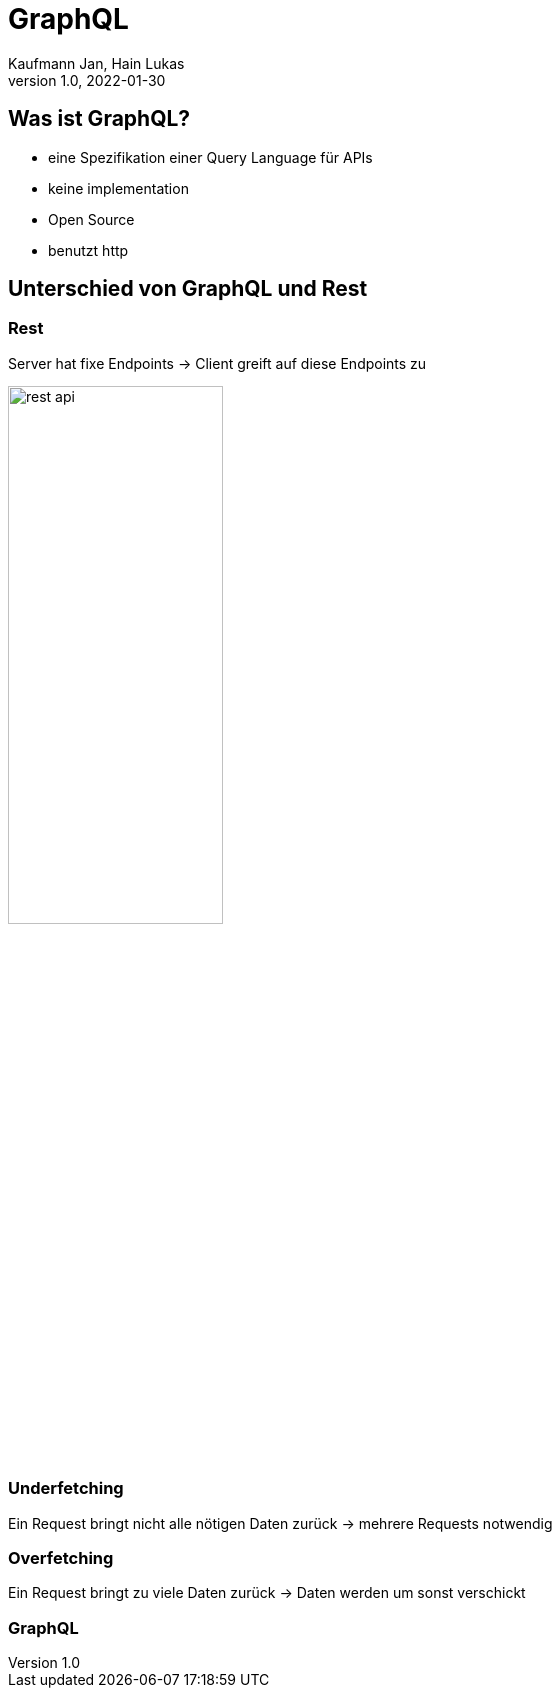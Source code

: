 = GraphQL
Kaufmann Jan, Hain Lukas
1.0, 2022-01-30

== Was ist GraphQL?

* eine Spezifikation einer Query Language für APIs
* keine implementation
* Open Source
* benutzt http

== Unterschied von GraphQL und Rest

=== Rest

Server hat fixe Endpoints
-> Client greift auf diese Endpoints zu

ifdef::backend-html5[image:images/rest-api.png[width=50%]]

=== Underfetching

Ein Request bringt nicht alle nötigen Daten zurück
-> mehrere Requests notwendig

=== Overfetching

Ein Request bringt zu viele Daten zurück
-> Daten werden um sonst verschickt

=== GraphQL

